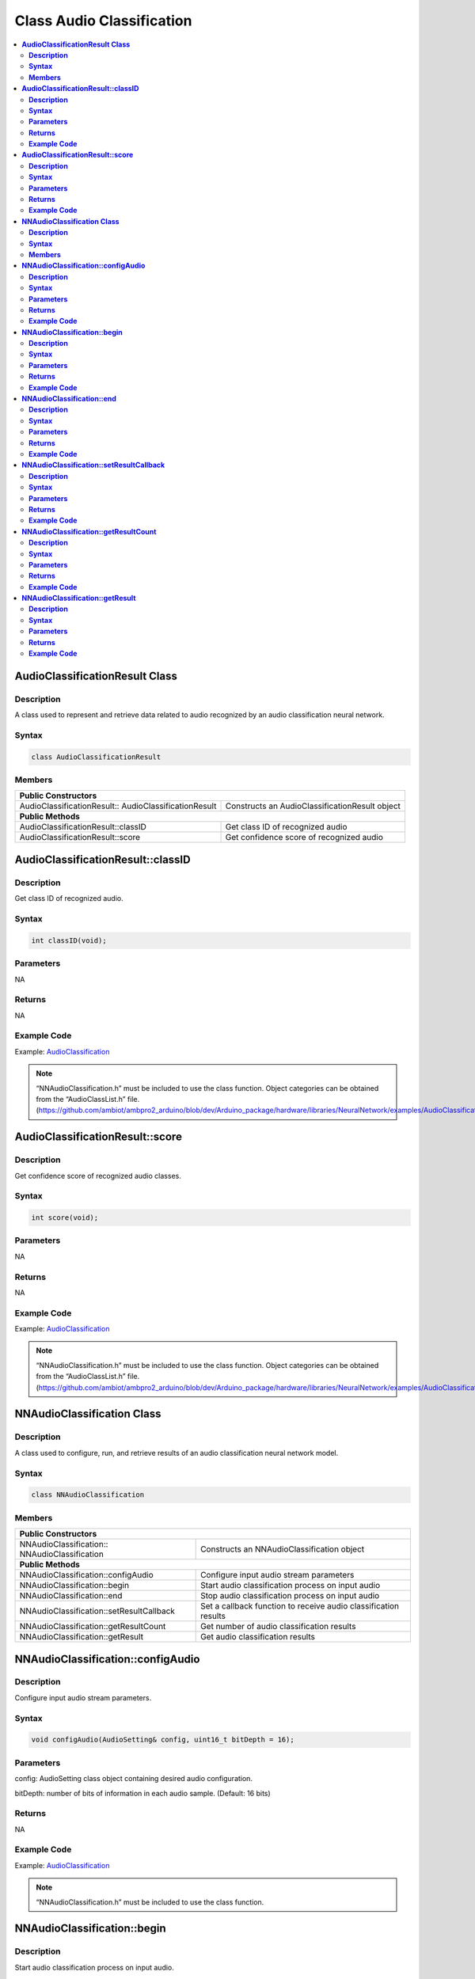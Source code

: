 Class Audio Classification
==========================

.. contents::
  :local:
  :depth: 2

**AudioClassificationResult Class**
-----------------------------------

**Description**
~~~~~~~~~~~~~~~

A class used to represent and retrieve data related to audio recognized by an audio classification neural network.

**Syntax**
~~~~~~~~~~

.. code-block:: c++

  class AudioClassificationResult

**Members**
~~~~~~~~~~~

+--------------------------------------+------------------------------------------+
| **Public Constructors**                                                         |
+======================================+==========================================+
| AudioClassificationResult::          | Constructs an AudioClassificationResult  |
| AudioClassificationResult            | object                                   |
+--------------------------------------+------------------------------------------+
| **Public Methods**                                                              |
+--------------------------------------+------------------------------------------+
| AudioClassificationResult::classID   | Get class ID of recognized audio         |
+--------------------------------------+------------------------------------------+
| AudioClassificationResult::score     | Get confidence score of recognized audio |
+--------------------------------------+------------------------------------------+

**AudioClassificationResult::classID**
--------------------------------------

**Description**
~~~~~~~~~~~~~~~

Get class ID of recognized audio.

**Syntax**
~~~~~~~~~~

.. code-block:: c++

    int classID(void);

**Parameters**
~~~~~~~~~~~~~~

NA

**Returns**
~~~~~~~~~~~

NA

**Example Code**
~~~~~~~~~~~~~~~~

Example: `AudioClassification <https://github.com/ambiot/ambpro2_arduino/blob/dev/Arduino_package/hardware/libraries/NeuralNetwork/examples/AudioClassification/AudioClassification.ino>`_

.. note :: “NNAudioClassification.h” must be included to use the class function. Object categories can be obtained from the “AudioClassList.h” file. 
  (https://github.com/ambiot/ambpro2_arduino/blob/dev/Arduino_package/hardware/libraries/NeuralNetwork/examples/AudioClassification/AudioClassList.h)

**AudioClassificationResult::score**
------------------------------------

**Description**
~~~~~~~~~~~~~~~

Get confidence score of recognized audio classes.

**Syntax**
~~~~~~~~~~

.. code-block:: c++

    int score(void);

**Parameters**
~~~~~~~~~~~~~~

NA

**Returns**
~~~~~~~~~~~

NA

**Example Code**
~~~~~~~~~~~~~~~~

Example: `AudioClassification <https://github.com/ambiot/ambpro2_arduino/blob/dev/Arduino_package/hardware/libraries/NeuralNetwork/examples/AudioClassification/AudioClassification.ino>`_

.. note :: “NNAudioClassification.h” must be included to use the class function. Object categories can be obtained from the “AudioClassList.h” file. 
  (https://github.com/ambiot/ambpro2_arduino/blob/dev/Arduino_package/hardware/libraries/NeuralNetwork/examples/AudioClassification/AudioClassList.h)

**NNAudioClassification Class**
-------------------------------

**Description**
~~~~~~~~~~~~~~~
A class used to configure, run, and retrieve results of an audio classification neural network model.

**Syntax**
~~~~~~~~~~
.. code-block:: c++
  
  class NNAudioClassification
  
**Members**
~~~~~~~~~~~

+---------------------------------------------+--------------------------------------------+
| **Public Constructors**                                                                  |
+=============================================+============================================+
| NNAudioClassification::                     | Constructs an NNAudioClassification        |
| NNAudioClassification                       | object                                     |
+---------------------------------------------+--------------------------------------------+
| **Public Methods**                                                                       |
+---------------------------------------------+--------------------------------------------+
| NNAudioClassification::configAudio          | Configure input audio stream               |
|                                             | parameters                                 |
+---------------------------------------------+--------------------------------------------+
| NNAudioClassification::begin                | Start audio classification                 |
|                                             | process on input audio                     |
+---------------------------------------------+--------------------------------------------+
| NNAudioClassification::end                  | Stop audio classification                  |
|                                             | process on input audio                     |
+---------------------------------------------+--------------------------------------------+
| NNAudioClassification::setResultCallback    | Set a callback function to receive audio   |
|                                             | classification results                     |
+---------------------------------------------+--------------------------------------------+
| NNAudioClassification::getResultCount       | Get number of audio classification results |
+---------------------------------------------+--------------------------------------------+
| NNAudioClassification::getResult            | Get audio classification results           |
+---------------------------------------------+--------------------------------------------+

**NNAudioClassification::configAudio**
--------------------------------------

**Description**
~~~~~~~~~~~~~~~
Configure input audio stream parameters.

**Syntax**
~~~~~~~~~~
.. code-block:: c++

  void configAudio(AudioSetting& config, uint16_t bitDepth = 16);

**Parameters**
~~~~~~~~~~~~~~

config: AudioSetting class object containing desired audio configuration.

bitDepth: number of bits of information in each audio sample. (Default: 16 bits)

**Returns**
~~~~~~~~~~~

NA

**Example Code**
~~~~~~~~~~~~~~~~

Example: `AudioClassification <https://github.com/ambiot/ambpro2_arduino/blob/dev/Arduino_package/hardware/libraries/NeuralNetwork/examples/AudioClassification/AudioClassification.ino>`_

.. note :: “NNAudioClassification.h” must be included to use the class function.

**NNAudioClassification::begin**
--------------------------------

**Description**
~~~~~~~~~~~~~~~

Start audio classification process on input audio.

**Syntax**
~~~~~~~~~~
.. code-block:: c++

  void begin(void);

**Parameters**
~~~~~~~~~~~~~~

NA

**Returns**
~~~~~~~~~~~

NA

**Example Code**
~~~~~~~~~~~~~~~~

Example: `AudioClassification <https://github.com/ambiot/ambpro2_arduino/blob/dev/Arduino_package/hardware/libraries/NeuralNetwork/examples/AudioClassification/AudioClassification.ino>`_

.. note :: “NNAudioClassification.h” must be included to use the class function.

**NNAudioClassification::end**
------------------------------

**Description**
~~~~~~~~~~~~~~~

Stop audio classification process on input audio.

**Syntax**
~~~~~~~~~~
.. code-block:: c++

  void end(void);

**Parameters**
~~~~~~~~~~~~~~

NA

**Returns**
~~~~~~~~~~~

NA

**Example Code**
~~~~~~~~~~~~~~~~

NA

.. note :: “NNAudioClassification.h” must be included to use the class function.

**NNAudioClassification::setResultCallback**
--------------------------------------------

**Description**
~~~~~~~~~~~~~~~

Set a callback function to receive audio classification results.

**Syntax**
~~~~~~~~~~
.. code-block:: c++

  void setResultCallback(void (*ac_callback)(std::vector));

**Parameters**
~~~~~~~~~~~~~~

ac_callback: A callback function that accepts a vector of AudioClassificationResult class objects as argument and returns void.

**Returns**
~~~~~~~~~~~

NA

**Example Code**
~~~~~~~~~~~~~~~~

Example: `AudioClassification <https://github.com/ambiot/ambpro2_arduino/blob/dev/Arduino_package/hardware/libraries/NeuralNetwork/examples/AudioClassification/AudioClassification.ino>`_

.. note :: “NNAudioClassification.h” must be included to use the class function. The callback function will be called with the latest results once per iteration.

**NNAudioClassification::getResultCount**
-----------------------------------------

**Description**
~~~~~~~~~~~~~~~

Get number of audio classification results.

**Syntax**
~~~~~~~~~~
.. code-block:: c++

  uint16_t getResultCount(void);

**Parameters**
~~~~~~~~~~~~~~

NA

**Returns**
~~~~~~~~~~~

The number of recognized audio classes in the most recent set of results, as an unsigned integer.

**Example Code**
~~~~~~~~~~~~~~~~

Example: `AudioClassification <https://github.com/ambiot/ambpro2_arduino/blob/dev/Arduino_package/hardware/libraries/NeuralNetwork/examples/AudioClassification/AudioClassification.ino>`_

.. note :: “NNAudioClassification.h” must be included to use the class function.

**NNAudioClassification::getResult**
------------------------------------

**Description**
~~~~~~~~~~~~~~~

Get audio classification results.

**Syntax**
~~~~~~~~~~
.. code-block:: c++

  AudioClassificationResult getResult(uint16_t index);
  std::vector getResult(void);

**Parameters**
~~~~~~~~~~~~~~

index: index of specific audio classification result to retrieve

**Returns**
~~~~~~~~~~~

If no index is specified, the function returns all recognized audio classes contained in a vector of AudioClassificationResult class objects.

If an index is specified, the function returns the specific recognized audio class contained in a AudioClassificationResult class object.

**Example Code**
~~~~~~~~~~~~~~~~

Example: `AudioClassification <https://github.com/ambiot/ambpro2_arduino/blob/dev/Arduino_package/hardware/libraries/NeuralNetwork/examples/AudioClassification/AudioClassification.ino>`_

.. note :: “NNAudioClassification.h” must be included to use the class function.